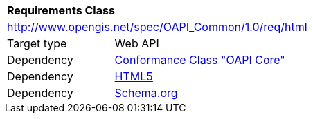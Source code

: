 [[rc_html]]
[cols="1,4",width="90%"]
|===
2+|*Requirements Class*
2+|http://www.opengis.net/spec/OAPI_Common/1.0/req/html
|Target type |Web API
|Dependency |<<rc_core,Conformance Class "OAPI Core">>
|Dependency |<<HTML5,HTML5>>
|Dependency |<<schema.org,Schema.org>>
|===
